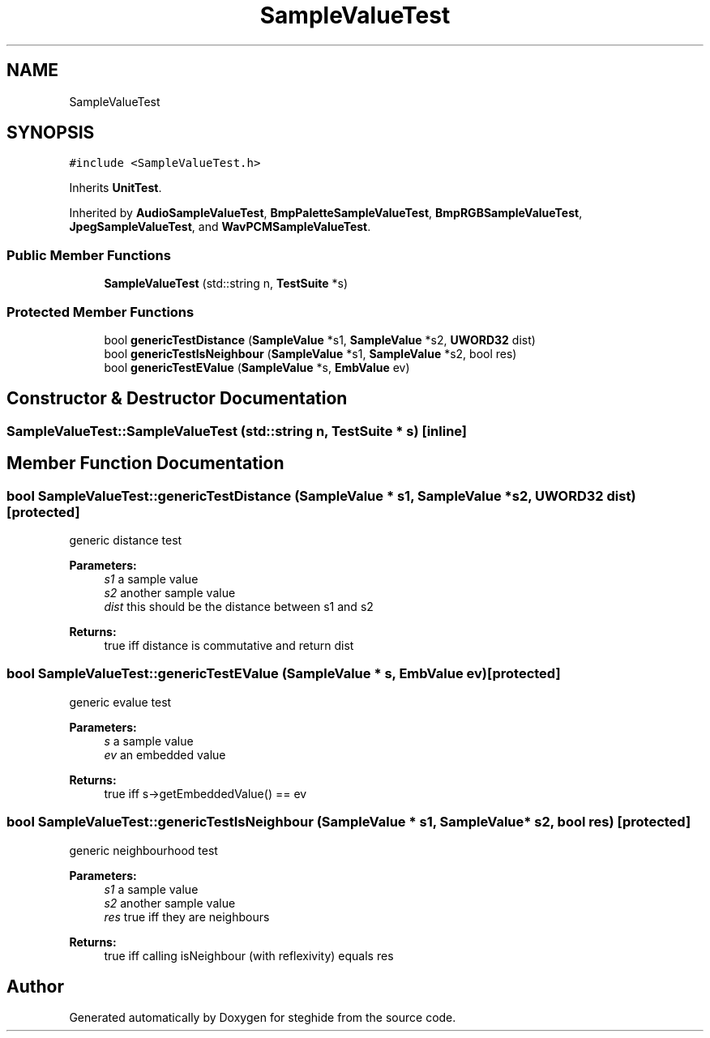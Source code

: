 .TH "SampleValueTest" 3 "Thu Aug 17 2017" "Version 0.5.1" "steghide" \" -*- nroff -*-
.ad l
.nh
.SH NAME
SampleValueTest
.SH SYNOPSIS
.br
.PP
.PP
\fC#include <SampleValueTest\&.h>\fP
.PP
Inherits \fBUnitTest\fP\&.
.PP
Inherited by \fBAudioSampleValueTest\fP, \fBBmpPaletteSampleValueTest\fP, \fBBmpRGBSampleValueTest\fP, \fBJpegSampleValueTest\fP, and \fBWavPCMSampleValueTest\fP\&.
.SS "Public Member Functions"

.in +1c
.ti -1c
.RI "\fBSampleValueTest\fP (std::string n, \fBTestSuite\fP *s)"
.br
.in -1c
.SS "Protected Member Functions"

.in +1c
.ti -1c
.RI "bool \fBgenericTestDistance\fP (\fBSampleValue\fP *s1, \fBSampleValue\fP *s2, \fBUWORD32\fP dist)"
.br
.ti -1c
.RI "bool \fBgenericTestIsNeighbour\fP (\fBSampleValue\fP *s1, \fBSampleValue\fP *s2, bool res)"
.br
.ti -1c
.RI "bool \fBgenericTestEValue\fP (\fBSampleValue\fP *s, \fBEmbValue\fP ev)"
.br
.in -1c
.SH "Constructor & Destructor Documentation"
.PP 
.SS "SampleValueTest::SampleValueTest (std::string n, \fBTestSuite\fP * s)\fC [inline]\fP"

.SH "Member Function Documentation"
.PP 
.SS "bool SampleValueTest::genericTestDistance (\fBSampleValue\fP * s1, \fBSampleValue\fP * s2, \fBUWORD32\fP dist)\fC [protected]\fP"
generic distance test 
.PP
\fBParameters:\fP
.RS 4
\fIs1\fP a sample value 
.br
\fIs2\fP another sample value 
.br
\fIdist\fP this should be the distance between s1 and s2 
.RE
.PP
\fBReturns:\fP
.RS 4
true iff distance is commutative and return dist 
.RE
.PP

.SS "bool SampleValueTest::genericTestEValue (\fBSampleValue\fP * s, \fBEmbValue\fP ev)\fC [protected]\fP"
generic evalue test 
.PP
\fBParameters:\fP
.RS 4
\fIs\fP a sample value 
.br
\fIev\fP an embedded value 
.RE
.PP
\fBReturns:\fP
.RS 4
true iff s->getEmbeddedValue() == ev 
.RE
.PP

.SS "bool SampleValueTest::genericTestIsNeighbour (\fBSampleValue\fP * s1, \fBSampleValue\fP * s2, bool res)\fC [protected]\fP"
generic neighbourhood test 
.PP
\fBParameters:\fP
.RS 4
\fIs1\fP a sample value 
.br
\fIs2\fP another sample value 
.br
\fIres\fP true iff they are neighbours 
.RE
.PP
\fBReturns:\fP
.RS 4
true iff calling isNeighbour (with reflexivity) equals res 
.RE
.PP


.SH "Author"
.PP 
Generated automatically by Doxygen for steghide from the source code\&.
